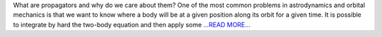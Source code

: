 .. title: New propagators
.. slug:
.. date: 2019-07-16 07:00:00 
.. tags: poliastro
.. author: Jorge Martínez Garrido
.. link: https://blog.poliastro.space/2019/07/16/2019-07-16-new-propagators/
.. description:
.. category: gsoc2019

What are propagators and why do we care about them?
One of the most common problems in astrodynamics and orbital mechanics is that
we want to know where a body will be at a given position along its orbit for a
given time. It is possible to integrate by hard the two-body equation and then
apply some  `...READ MORE... <https://blog.poliastro.space/2019/07/16/2019-07-16-new-propagators/>`__

